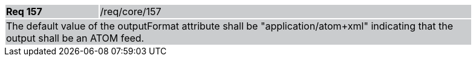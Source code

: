 [width="90%",cols="20%,80%"]
|===
|*Req 157* {set:cellbgcolor:#CACCCE}|/req/core/157
2+|The default value of the outputFormat attribute shall be "application/atom+xml" indicating that the output shall be an ATOM feed.
|===
